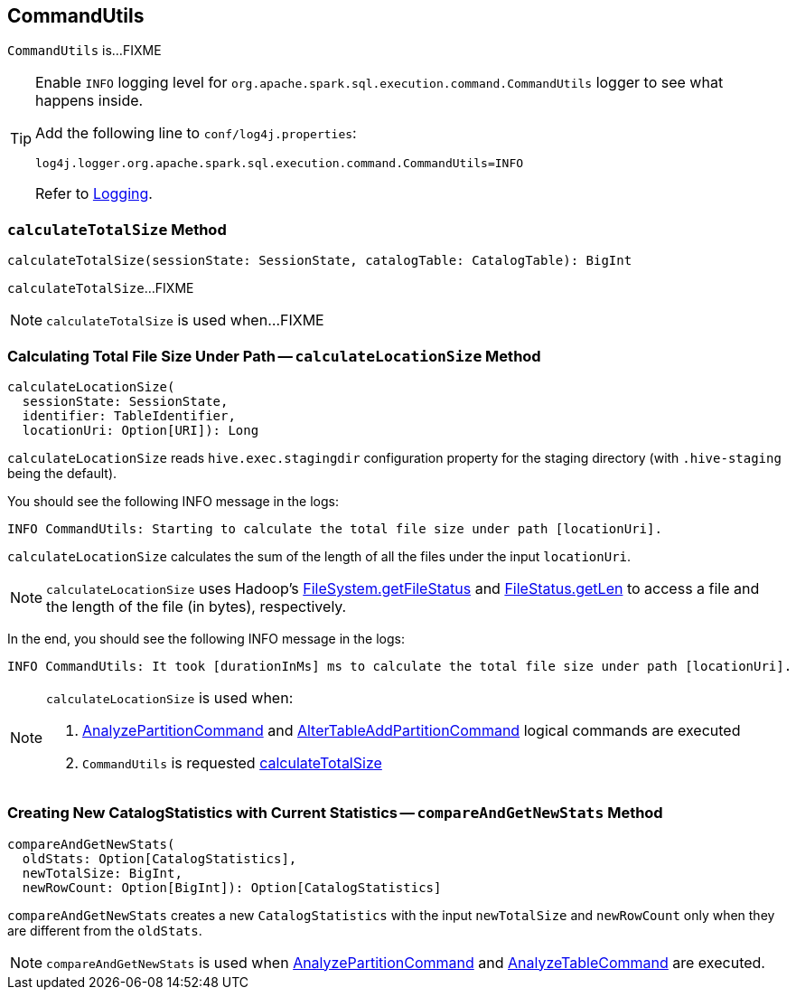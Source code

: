 == [[CommandUtils]] CommandUtils

`CommandUtils` is...FIXME

[[logging]]
[TIP]
====
Enable `INFO` logging level for `org.apache.spark.sql.execution.command.CommandUtils` logger to see what happens inside.

Add the following line to `conf/log4j.properties`:

```
log4j.logger.org.apache.spark.sql.execution.command.CommandUtils=INFO
```

Refer to link:spark-logging.adoc[Logging].
====

=== [[calculateTotalSize]] `calculateTotalSize` Method

[source, scala]
----
calculateTotalSize(sessionState: SessionState, catalogTable: CatalogTable): BigInt
----

`calculateTotalSize`...FIXME

NOTE: `calculateTotalSize` is used when...FIXME

=== [[calculateLocationSize]] Calculating Total File Size Under Path -- `calculateLocationSize` Method

[source, scala]
----
calculateLocationSize(
  sessionState: SessionState,
  identifier: TableIdentifier,
  locationUri: Option[URI]): Long
----

`calculateLocationSize` reads `hive.exec.stagingdir` configuration property for the staging directory (with `.hive-staging` being the default).

You should see the following INFO message in the logs:

```
INFO CommandUtils: Starting to calculate the total file size under path [locationUri].
```

`calculateLocationSize` calculates the sum of the length of all the files under the input `locationUri`.

NOTE: `calculateLocationSize` uses Hadoop's link:++https://hadoop.apache.org/docs/current/api/org/apache/hadoop/fs/FileSystem.html#getFileStatus-org.apache.hadoop.fs.Path-++[FileSystem.getFileStatus] and link:++https://hadoop.apache.org/docs/current/api/org/apache/hadoop/fs/FileStatus.html#getLen--++[FileStatus.getLen] to access a file and the length of the file (in bytes), respectively.

In the end, you should see the following INFO message in the logs:

```
INFO CommandUtils: It took [durationInMs] ms to calculate the total file size under path [locationUri].
```

[NOTE]
====
`calculateLocationSize` is used when:

1. link:spark-sql-LogicalPlan-AnalyzePartitionCommand.adoc#run[AnalyzePartitionCommand] and link:spark-sql-LogicalPlan-RunnableCommand.adoc#AlterTableAddPartitionCommand[AlterTableAddPartitionCommand] logical commands are executed

1. `CommandUtils` is requested <<calculateTotalSize, calculateTotalSize>>
====

=== [[compareAndGetNewStats]] Creating New CatalogStatistics with Current Statistics -- `compareAndGetNewStats` Method

[source, scala]
----
compareAndGetNewStats(
  oldStats: Option[CatalogStatistics],
  newTotalSize: BigInt,
  newRowCount: Option[BigInt]): Option[CatalogStatistics]
----

`compareAndGetNewStats` creates a new `CatalogStatistics` with the input `newTotalSize` and `newRowCount` only when they are different from the `oldStats`.

NOTE: `compareAndGetNewStats` is used when link:spark-sql-LogicalPlan-AnalyzePartitionCommand.adoc#run[AnalyzePartitionCommand] and link:spark-sql-LogicalPlan-AnalyzeTableCommand.adoc#run[AnalyzeTableCommand] are executed.
